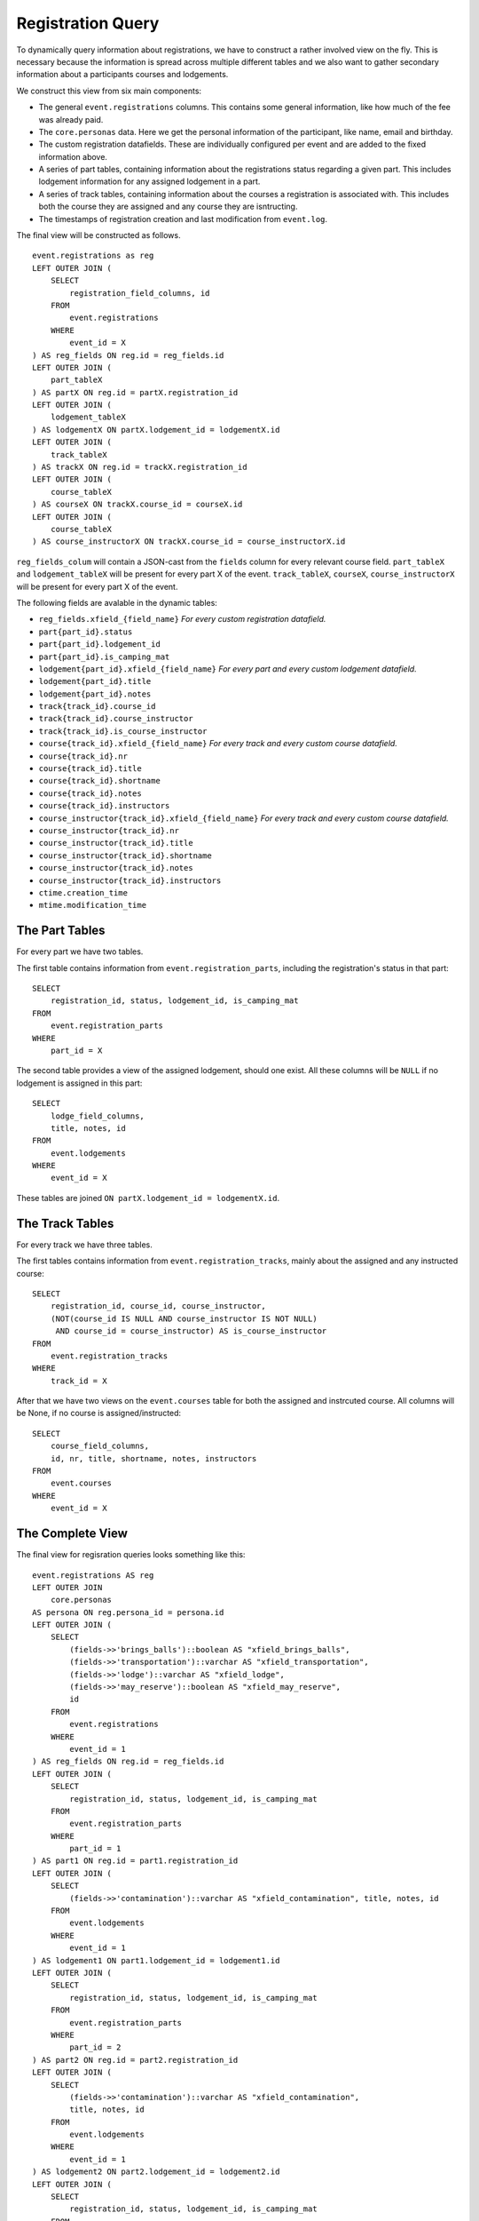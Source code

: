 Registration Query
==================

.. highlight:: sql

To dynamically query information about registrations, we have to construct a rather involved view on the fly. This is necessary because the information is spread across multiple different tables and we also want to gather secondary information about a participants courses and lodgements.

We construct this view from six main components:

* The general ``event.registrations`` columns. This contains some general information, like how much of the fee was already paid.
* The ``core.personas`` data. Here we get the personal information of the participant, like name, email and birthday.
* The custom registration datafields. These are individually configured per event and are added to the fixed information above.
* A series of part tables, containing information about the registrations status regarding a given part. This includes lodgement information for any assigned lodgement in a part.
* A series of track tables, containing information about the courses a registration is associated with. This includes both the course they are assigned and any course they are isntructing.
* The timestamps of registration creation and last modification from ``event.log``.

The final view will be constructed as follows. ::

  event.registrations as reg
  LEFT OUTER JOIN (
      SELECT
          registration_field_columns, id
      FROM
          event.registrations
      WHERE
          event_id = X
  ) AS reg_fields ON reg.id = reg_fields.id
  LEFT OUTER JOIN (
      part_tableX
  ) AS partX ON reg.id = partX.registration_id
  LEFT OUTER JOIN (
      lodgement_tableX
  ) AS lodgementX ON partX.lodgement_id = lodgementX.id
  LEFT OUTER JOIN (
      track_tableX
  ) AS trackX ON reg.id = trackX.registration_id
  LEFT OUTER JOIN (
      course_tableX
  ) AS courseX ON trackX.course_id = courseX.id
  LEFT OUTER JOIN (
      course_tableX
  ) AS course_instructorX ON trackX.course_id = course_instructorX.id

``reg_fields_colum`` will contain a JSON-cast from the ``fields`` column for every relevant course field.
``part_tableX`` and ``lodgement_tableX`` will be present for every part X of the event.
``track_tableX``, ``courseX``, ``course_instructorX`` will be present for every part X of the event.

The following fields are avalable in the dynamic tables:

* ``reg_fields.xfield_{field_name}`` *For every custom registration datafield.*
* ``part{part_id}.status``
* ``part{part_id}.lodgement_id``
* ``part{part_id}.is_camping_mat``
* ``lodgement{part_id}.xfield_{field_name}`` *For every part and every custom lodgement datafield.*
* ``lodgement{part_id}.title``
* ``lodgement{part_id}.notes``
* ``track{track_id}.course_id``
* ``track{track_id}.course_instructor``
* ``track{track_id}.is_course_instructor``
* ``course{track_id}.xfield_{field_name}`` *For every track and every custom course datafield.*
* ``course{track_id}.nr``
* ``course{track_id}.title``
* ``course{track_id}.shortname``
* ``course{track_id}.notes``
* ``course{track_id}.instructors``
* ``course_instructor{track_id}.xfield_{field_name}`` *For every track and every custom course datafield.*
* ``course_instructor{track_id}.nr``
* ``course_instructor{track_id}.title``
* ``course_instructor{track_id}.shortname``
* ``course_instructor{track_id}.notes``
* ``course_instructor{track_id}.instructors``
* ``ctime.creation_time``
* ``mtime.modification_time``

The Part Tables
---------------

For every part we have two tables.

The first table contains information from ``event.registration_parts``, including the registration's status in that part: ::

  SELECT
      registration_id, status, lodgement_id, is_camping_mat
  FROM
      event.registration_parts
  WHERE
      part_id = X

The second table provides a view of the assigned lodgement, should one exist. All these columns will be ``NULL`` if no lodgement is assigned in this part: ::

  SELECT
      lodge_field_columns,
      title, notes, id
  FROM
      event.lodgements
  WHERE
      event_id = X

These tables are joined ``ON partX.lodgement_id = lodgementX.id``.

The Track Tables
----------------

For every track we have three tables.

The first tables contains information from ``event.registration_tracks``, mainly about the assigned and any instructed course: ::

  SELECT
      registration_id, course_id, course_instructor,
      (NOT(course_id IS NULL AND course_instructor IS NOT NULL)
       AND course_id = course_instructor) AS is_course_instructor
  FROM
      event.registration_tracks
  WHERE
      track_id = X

After that we have two views on the ``event.courses`` table for both the assigned and instrcuted course. All columns will be None, if no course is assigned/instructed: ::

  SELECT
      course_field_columns,
      id, nr, title, shortname, notes, instructors
  FROM
      event.courses
  WHERE
      event_id = X

The Complete View
-----------------

The final view for regisration queries looks something like this: ::

  event.registrations AS reg
  LEFT OUTER JOIN
      core.personas
  AS persona ON reg.persona_id = persona.id
  LEFT OUTER JOIN (
      SELECT
          (fields->>'brings_balls')::boolean AS "xfield_brings_balls",
          (fields->>'transportation')::varchar AS "xfield_transportation",
          (fields->>'lodge')::varchar AS "xfield_lodge",
          (fields->>'may_reserve')::boolean AS "xfield_may_reserve",
          id
      FROM
          event.registrations
      WHERE
          event_id = 1
  ) AS reg_fields ON reg.id = reg_fields.id
  LEFT OUTER JOIN (
      SELECT
          registration_id, status, lodgement_id, is_camping_mat
      FROM
          event.registration_parts
      WHERE
          part_id = 1
  ) AS part1 ON reg.id = part1.registration_id
  LEFT OUTER JOIN (
      SELECT
          (fields->>'contamination')::varchar AS "xfield_contamination", title, notes, id
      FROM
          event.lodgements
      WHERE
          event_id = 1
  ) AS lodgement1 ON part1.lodgement_id = lodgement1.id
  LEFT OUTER JOIN (
      SELECT
          registration_id, status, lodgement_id, is_camping_mat
      FROM
          event.registration_parts
      WHERE
          part_id = 2
  ) AS part2 ON reg.id = part2.registration_id
  LEFT OUTER JOIN (
      SELECT
          (fields->>'contamination')::varchar AS "xfield_contamination",
          title, notes, id
      FROM
          event.lodgements
      WHERE
          event_id = 1
  ) AS lodgement2 ON part2.lodgement_id = lodgement2.id
  LEFT OUTER JOIN (
      SELECT
          registration_id, status, lodgement_id, is_camping_mat
      FROM
          event.registration_parts
      WHERE
          part_id = 3
  ) AS part3 ON reg.id = part3.registration_id
  LEFT OUTER JOIN (
      SELECT
          (fields->>'contamination')::varchar AS "xfield_contamination",
          title, notes, id
      FROM
          event.lodgements
      WHERE
          event_id = 1
  ) AS lodgement3 ON part3.lodgement_id = lodgement3.id
  LEFT OUTER JOIN (
      SELECT
          registration_id, course_id, course_instructor,
          (NOT(course_id IS NULL AND course_instructor IS NOT NULL)
           AND course_id = course_instructor) AS is_course_instructor
      FROM
          event.registration_tracks
      WHERE
          track_id = 1
  ) AS track1 ON reg.id = track1.registration_id
  LEFT OUTER JOIN (
      SELECT
          (fields->>'room')::varchar AS "xfield_room",
          id, nr, title, shortname, notes, instructors
      FROM
          event.courses
      WHERE
          event_id = 1
  ) AS course1 ON track1.course_id = course1.id
  LEFT OUTER JOIN (
      SELECT
          (fields->>'room')::varchar AS "xfield_room",
          id, nr, title, shortname, notes, instructors
      FROM
          event.courses
      WHERE
          event_id = 1
  ) AS course_instructor1 ON track1.course_instructor = course_instructor1.id
  LEFT OUTER JOIN (
      SELECT
          registration_id, course_id, course_instructor,
          (NOT(course_id IS NULL AND course_instructor IS NOT NULL)
           AND course_id = course_instructor) AS is_course_instructor
      FROM
          event.registration_tracks
      WHERE
          track_id = 2
  ) AS track2 ON reg.id = track2.registration_id
  LEFT OUTER JOIN (
      SELECT
          (fields->>'room')::varchar AS "xfield_room",
          id, nr, title, shortname, notes, instructors
      FROM
          event.courses
      WHERE
          event_id = 1
  ) AS course2 ON track2.course_id = course2.id
  LEFT OUTER JOIN (
      SELECT
          (fields->>'room')::varchar AS "xfield_room",
          id, nr, title, shortname, notes, instructors
      FROM
          event.courses
      WHERE
          event_id = 1
  ) AS course_instructor2 ON track2.course_instructor = course_instructor2.id
  LEFT OUTER JOIN (
      SELECT
          registration_id, course_id, course_instructor,
          (NOT(course_id IS NULL AND course_instructor IS NOT NULL)
           AND course_id = course_instructor) AS is_course_instructor
      FROM
          event.registration_tracks
      WHERE
          track_id = 3
  ) AS track3 ON reg.id = track3.registration_id
  LEFT OUTER JOIN (
      SELECT
          (fields->>'room')::varchar AS "xfield_room",
          id, nr, title, shortname, notes, instructors
      FROM
          event.courses
      WHERE
          event_id = 1
  ) AS course3 ON track3.course_id = course3.id
  LEFT OUTER JOIN (
      SELECT
          (fields->>'room')::varchar AS "xfield_room",
          id, nr, title, shortname, notes, instructors
      FROM
          event.courses
      WHERE
          event_id = 1
  ) AS course_instructor3 ON track3.course_instructor = course_instructor3.id
  LEFT OUTER JOIN (
      SELECT
          persona_id, MAX(ctime) AS creation_time
      FROM
          event.log
      WHERE
          event_id = 1 AND code = 50
      GROUP BY
          persona_id
  ) AS ctime ON reg.persona_id = ctime.persona_id
  LEFT OUTER JOIN (
      SELECT
          persona_id, MAX(ctime) AS modification_time
      FROM
          event.log
      WHERE
          event_id = 1 AND code = 51
      GROUP BY
          persona_id
  ) AS mtime ON reg.persona_id = mtime.persona_id

